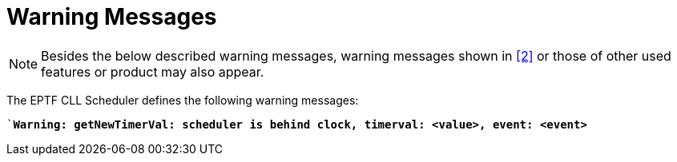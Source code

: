= Warning Messages

NOTE: Besides the below described warning messages, warning messages shown in <<7-references.adoc#_2, [2]>> or those of other used features or product may also appear.

The EPTF CLL Scheduler defines the following warning messages:

``*Warning: getNewTimerVal: scheduler is behind clock, timerval: <value>, event: <event>*`
